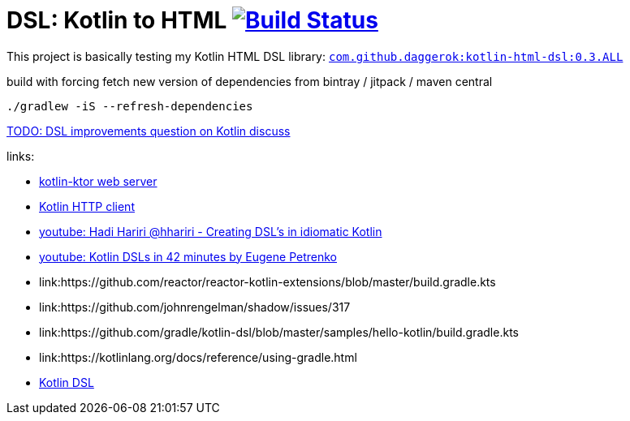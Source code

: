 = DSL: Kotlin to HTML image:https://travis-ci.org/daggerok/kotlin-dsl-html.svg?branch=master["Build Status", link="https://travis-ci.org/daggerok/kotlin-dsl-html"]

This project is basically testing my Kotlin HTML DSL library:
link:https://github.com/daggerok/kotlin-html-dsl[`com.github.daggerok:kotlin-html-dsl:0.3.ALL`]

.build with forcing fetch new version of dependencies from bintray / jitpack / maven central
[source,bash]
----
./gradlew -iS --refresh-dependencies
----

////
DOM API implementation (see: `src/main/java/daggerok/extensions/DOM.kt`).
Best fit with kotlin-ktor framework (see `src/main/java/daggerok/App.kt`)

.current DSL requires using `+` operator to join 2 and more elements
[source,kotlin]
----
html("lang" to "ru", "ng-app" to "my-app") {
  head {
    title { "Hey" }
  } +
  body {
    div("class" to "wrapper") {
      "Ho!"
    }
  }
}
----

.code above produces next output:
[source,html]
----
<html lang='ru' xmlns='http://ololo-trololo.com/bla-bla/schema.xsd'>
  <head>
    <title>Hey</title>
  </head>
  <body>
    <div class='wrapper'>Ho!</div>
  </body>
</html>
----
////


link:https://discuss.kotlinlang.org/t/kotlin-html-dsl/7378[TODO: DSL improvements question on Kotlin discuss]

links:

- link:https://github.com/ktorio/ktor[kotlin-ktor web server]
- link:https://github.com/kittinunf/Fuel[Kotlin HTTP client]
- link:https://www.youtube.com/watch?v=GjGQpSFieXA][youtube: Hadi Hariri @hhariri - Creating DSL's in idiomatic Kotlin]
- link:https://www.youtube.com/watch?v=gPH9XnvpoXE[youtube: Kotlin DSLs in 42 minutes by Eugene Petrenko]
- link:https://github.com/reactor/reactor-kotlin-extensions/blob/master/build.gradle.kts
- link:https://github.com/johnrengelman/shadow/issues/317
- link:https://github.com/gradle/kotlin-dsl/blob/master/samples/hello-kotlin/build.gradle.kts
- link:https://kotlinlang.org/docs/reference/using-gradle.html
- link:https://www.youtube.com/watch?v=zYNbsVv9oN0[Kotlin DSL]
